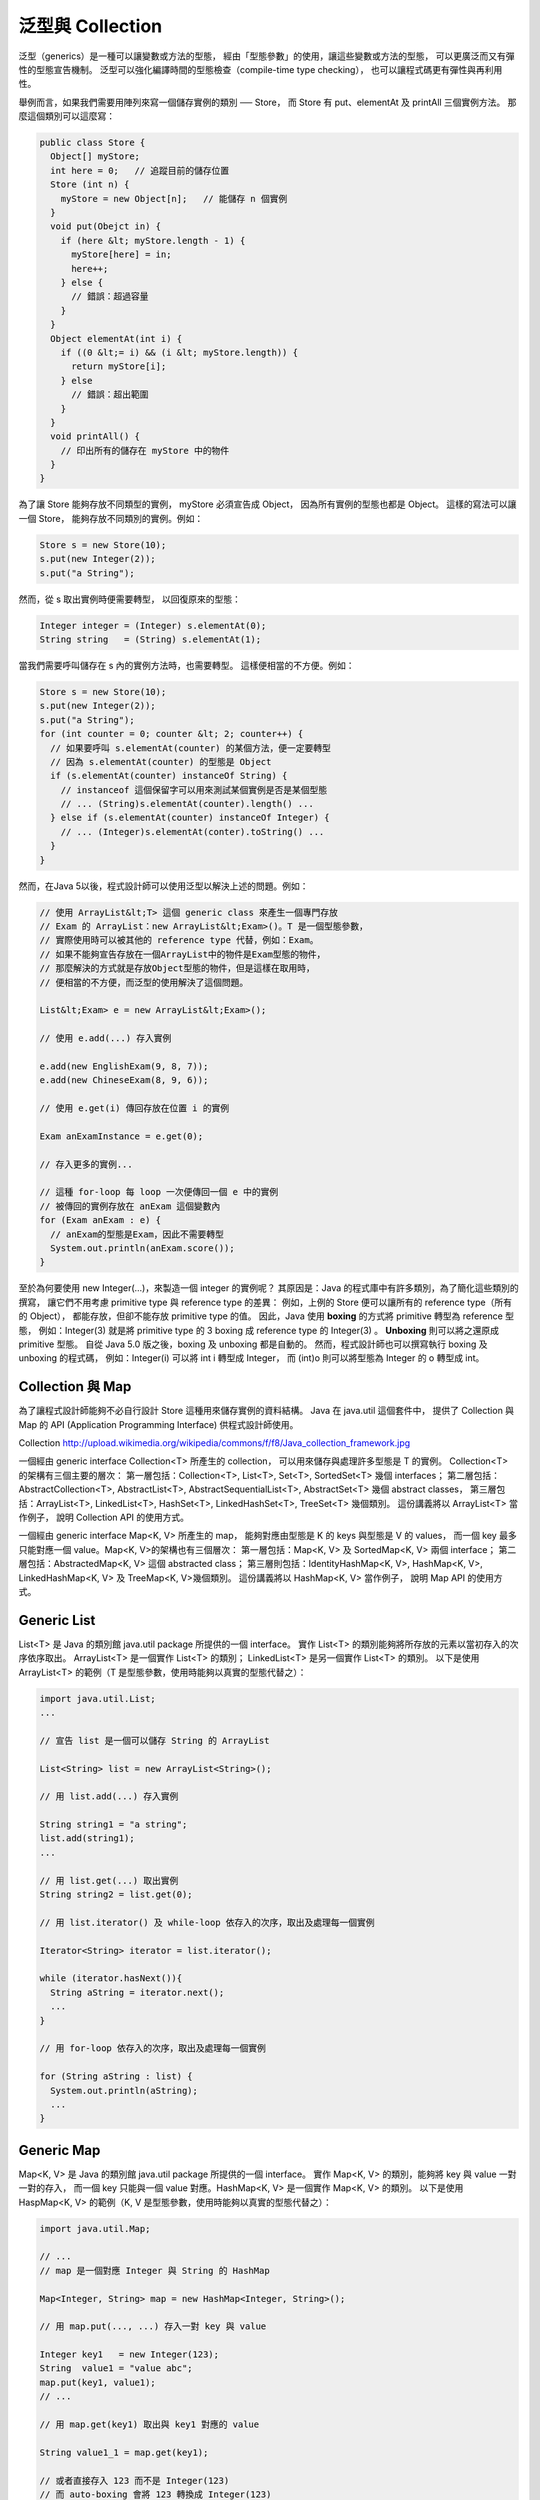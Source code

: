 泛型與 Collection
=================

泛型（generics）是一種可以讓變數或方法的型態，
經由「型態參數」的使用，讓這些變數或方法的型態，
可以更廣泛而又有彈性的型態宣告機制。
泛型可以強化編譯時間的型態檢查（compile-time type checking），
也可以讓程式碼更有彈性與再利用性。

舉例而言，如果我們需要用陣列來寫一個儲存實例的類別 ── Store，
而 Store 有 put、elementAt 及 printAll 三個實例方法。
那麼這個類別可以這麼寫：

.. code-block:: java

	public class Store {
	  Object[] myStore;
	  int here = 0;   // 追蹤目前的儲存位置
	  Store (int n) {
	    myStore = new Object[n];   // 能儲存 n 個實例
	  }
	  void put(Obejct in) {
	    if (here &lt; myStore.length - 1) {
	      myStore[here] = in;
	      here++; 
	    } else {
	      // 錯誤：超過容量
	    }
	  }
	  Object elementAt(int i) {
	    if ((0 &lt;= i) && (i &lt; myStore.length)) {
	      return myStore[i];
	    } else
	      // 錯誤：超出範圍
	    }
	  }
	  void printAll() {
	    // 印出所有的儲存在 myStore 中的物件
	  }
	}

為了讓 Store 能夠存放不同類型的實例，
myStore 必須宣告成 Object，
因為所有實例的型態也都是 Object。
這樣的寫法可以讓一個 Store，
能夠存放不同類別的實例。例如：

.. code-block:: java

	Store s = new Store(10);
	s.put(new Integer(2));
	s.put("a String");

然而，從 s 取出實例時便需要轉型，
以回復原來的型態：

.. code-block:: java

	Integer integer = (Integer) s.elementAt(0);
	String string   = (String) s.elementAt(1);

當我們需要呼叫儲存在 s 內的實例方法時，也需要轉型。
這樣便相當的不方便。例如：

.. code-block:: java

	Store s = new Store(10);
	s.put(new Integer(2));
	s.put("a String");
	for (int counter = 0; counter &lt; 2; counter++) {
	  // 如果要呼叫 s.elementAt(counter) 的某個方法，便一定要轉型
	  // 因為 s.elementAt(counter) 的型態是 Object
	  if (s.elementAt(counter) instanceOf String) { 
	    // instanceof 這個保留字可以用來測試某個實例是否是某個型態
	    // ... (String)s.elementAt(counter).length() ...
	  } else if (s.elementAt(counter) instanceOf Integer) {
	    // ... (Integer)s.elementAt(conter).toString() ...
	  }
	}

然而，在Java 5以後，程式設計師可以使用泛型以解決上述的問題。例如：

.. code-block:: java

	// 使用 ArrayList&lt;T> 這個 generic class 來產生一個專門存放 
	// Exam 的 ArrayList：new ArrayList&lt;Exam>()。T 是一個型態參數，
	// 實際使用時可以被其他的 reference type 代替，例如：Exam。
	// 如果不能夠宣告存放在一個ArrayList中的物件是Exam型態的物件，
	// 那麼解決的方式就是存放Object型態的物件，但是這樣在取用時，
	// 便相當的不方便，而泛型的使用解決了這個問題。
	
	List&lt;Exam> e = new ArrayList&lt;Exam>();
	
	// 使用 e.add(...) 存入實例
	
	e.add(new EnglishExam(9, 8, 7));
	e.add(new ChineseExam(8, 9, 6));
	
	// 使用 e.get(i) 傳回存放在位置 i 的實例
	
	Exam anExamInstance = e.get(0);
	
	// 存入更多的實例...
	
	// 這種 for-loop 每 loop 一次便傳回一個 e 中的實例
	// 被傳回的實例存放在 anExam 這個變數內
	for (Exam anExam : e) { 
	  // anExam的型態是Exam，因此不需要轉型
	  System.out.println(anExam.score());
	}

至於為何要使用 new Integer(...)，來製造一個 integer 的實例呢？
其原因是：Java 的程式庫中有許多類別，為了簡化這些類別的撰寫，
讓它們不用考慮 primitive type 與 reference type 的差異：
例如，上例的 Store 便可以讓所有的 reference type（所有的 Object），
都能存放，但卻不能存放 primitive type 的值。
因此，Java 使用 **boxing** 的方式將 primitive 轉型為 reference 型態，
例如：Integer(3) 就是將 primitive type 的 3 boxing 成 reference type 的 Integer(3) 。
**Unboxing** 則可以將之還原成 primitive 型態。
自從 Java 5.0 版之後，boxing 及 unboxing 都是自動的。
然而，程式設計師也可以撰寫執行 boxing 及 unboxing 的程式碼，
例如：Integer(i) 可以將 int i 轉型成 Integer，
而 (int)o 則可以將型態為 Integer 的 o 轉型成 int。

Collection 與 Map
-----------------

為了讓程式設計師能夠不必自行設計 Store 這種用來儲存實例的資料結構。
Java 在 java.util 這個套件中，
提供了 Collection 與 Map 的 API (Application Programming Interface) 供程式設計師使用。

Collection
http://upload.wikimedia.org/wikipedia/commons/f/f8/Java_collection_framework.jpg

一個經由 generic interface Collection<T> 所產生的 collection，
可以用來儲存與處理許多型態是 T 的實例。
Collection<T> 的架構有三個主要的層次：
第一層包括：Collection<T>, List<T>, Set<T>, SortedSet<T> 幾個 interfaces；
第二層包括：AbstractCollection<T>, AbstractList<T>, AbstractSequentialList<T>, AbstractSet<T> 幾個 abstract classes，
第三層包括：ArrayList<T>, LinkedList<T>, HashSet<T>, LinkedHashSet<T>, TreeSet<T> 幾個類別。
這份講義將以 ArrayList<T> 當作例子，
說明 Collection API 的使用方式。

一個經由 generic interface Map<K, V> 所產生的 map，
能夠對應由型態是 K 的 keys 與型態是 V 的 values，
而一個 key 最多只能對應一個 value。Map<K, V>的架構也有三個層次：
第一層包括：Map<K, V> 及 SortedMap<K, V> 兩個 interface；
第二層包括：AbstractedMap<K, V> 這個 abstracted class；
第三層則包括：IdentityHashMap<K, V>, HashMap<K, V>, LinkedHashMap<K, V> 及 TreeMap<K, V>幾個類別。
這份講義將以 HashMap<K, V> 當作例子，
說明 Map API 的使用方式。

Generic List
-------------

List<T> 是 Java 的類別館 java.util package 所提供的一個 interface。
實作 List<T> 的類別能夠將所存放的元素以當初存入的次序依序取出。
ArrayList<T> 是一個實作 List<T> 的類別；
LinkedList<T> 是另一個實作 List<T> 的類別。
以下是使用 ArrayList<T> 的範例（T 是型態參數，使用時能夠以真實的型態代替之）：

.. code-block:: java

	import java.util.List;
	...
	
	// 宣告 list 是一個可以儲存 String 的 ArrayList
	
	List<String> list = new ArrayList<String>();  
	
	// 用 list.add(...) 存入實例
	
	String string1 = "a string";
	list.add(string1);
	...
	
	// 用 list.get(...) 取出實例
	String string2 = list.get(0);
	
	// 用 list.iterator() 及 while-loop 依存入的次序，取出及處理每一個實例
	
	Iterator<String> iterator = list.iterator();
	
	while (iterator.hasNext()){
	  String aString = iterator.next();
	  ...
	}
	
	// 用 for-loop 依存入的次序，取出及處理每一個實例
	
	for (String aString : list) {
	  System.out.println(aString);
	  ...
	}

Generic Map
------------

Map<K, V> 是 Java 的類別館 java.util package 所提供的一個 interface。
實作 Map<K, V> 的類別，能夠將 key 與 value 一對一對的存入，
而一個 key 只能與一個 value 對應。HashMap<K, V> 是一個實作 Map<K, V> 的類別。
以下是使用 HaspMap<K, V> 的範例（K, V 是型態參數，使用時能夠以真實的型態代替之）：

.. code-block:: java

	import java.util.Map;
	
	// ...
	// map 是一個對應 Integer 與 String 的 HashMap
	
	Map<Integer, String> map = new HashMap<Integer, String>();
	
	// 用 map.put(..., ...) 存入一對 key 與 value
	
	Integer key1   = new Integer(123);
	String  value1 = "value abc";
	map.put(key1, value1);
	// ...
	
	// 用 map.get(key1) 取出與 key1 對應的 value
	
	String value1_1 = map.get(key1);
	
	// 或者直接存入 123 而不是 Integer(123)
	// 而 auto-boxing 會將 123 轉換成 Integer(123)
	
	Integer key1   = 123;
	String  value1 = "value abc";
	map.put(key1, value1);
	
	// 使用 map.get(key, value) 存入，接著以 map.get(key) 取出 value 
	
	map.put(123, value1);
	String value1_1 = map.get(123);
	
	// 用 map.keySet().iterator() 及 while-loop 取出每一個 key
	// 接著用 map.get(...) 取出每一個 value 
	Iterator<Integer> keyIterator   = map.keySet().iterator();
	while (keyIterator.hasNext()){
	  Integer aKey   = iterator.next();
	  String  aValue = map.get(aKey);
	}
	
	// 用 map.values().iterator 及 while-loop 取出每一個 value
	Iterator<String>  valueIterator = map.values().iterator();
	while (valueIterator.hasNext()){
	  String aString = valueIterator.next();
	}
	
	// 用 for-loop 取出每一個 key 與 value
	for (Integer aKey : map.keySet()) {
	  String aValue = map.get(aKey);
	  System.out.println("" + aKey + ":" + aValue);
	}
	
	// 用 for-loop 列印每一個 value
	for (String aValue : map.values()) {
	  System.out.println(aValue);
	}

Generic的應用實例
----------------

堆疊（stack）是一種「後進先出」（last in first out）的資料結構。
可以將一個堆疊想像成是一個能裝盤子的桶狀物，
盤子一個一個的堆上去；
取出時則先取出最後放入，也是最上面的盤子。
堆疊有兩個常用的方法：push 將一筆資料放入堆疊，pop 將最後放入的資料取出。

以下這個範例應用 LinkedList<T> 實作一個 UnboundedStack 類別，
UnboundedStack 沒有設定能儲存的資料量有多少。
UnboundedStack 繼承 Stack 這個抽象類別。
除了 push 與 pop 兩個抽象方法之外，
Stack 還有一個 top 方法，
這個方法只是將 stack 上方的值傳回，
而不實際取出；
因此可以將最上方的值先 pop 出來，
得到其值後，再 push 回去，
以保持 stack 原來的狀態。

UnboundedStack 使用 LinkedList<T> 的 addFirst 及 removeFirst 兩個方法。
addFirst 將一個實例加入一個 list 的最前方；
removeFirst 將一個 list 最前方的實例取出。 

UnboundedStack 的限制是：
只能將 String 類別的實例，放入堆疊中。
此外，當一個堆疊中沒有資料時，pop 傳回 null。
null 是一個保留字，其意義是「沒有實例」。
null 也是 reference type 變數的初始值（default value）：

.. code-block:: java

	import java.util.*;
	
	abstract class Stack {
	  abstract String pop();
	  abstract void push(String value);
	  
	  String top(){
	    String value;
	
	    value=this.pop();
	    this.push(value);
	    return value;
	  }
	}
	class UnboundedStack extends Stack{
	  LinkedList<String> stack = new LinkedList<String>();
	  
	  boolean empty(){
	    return (stack.size() == 0) ? true : false;
	  }
	  void push(String arg){
	    stack.addFirst(arg);
	  }
	  String pop(){
	    if (!(this.empty())) {
	      String topValue = stack.getFirst();
	       stack.removeFirst();
	       return topValue;
	    } else {
	       return null;
	    }
	  }
	}
	
	public class UStackMain {
	  public static void main(String args[]) {
	    UnboundedStack s = new UnboundedStack();
	    s.push("abc");
	    s.push("def");
	    s.push("ghi");
	    System.out.println(s.top());  // 印出 ghi
	    System.out.println(s.pop());  // 印出 ghi
	    System.out.println(s.pop());  // 印出 def
	    System.out.println(s.pop());  // 印出 abc
	    System.out.println(s.pop());  // 印出 null
	  }
	}

以下這個範例，更進一步的應用泛型，
使得一個堆疊能夠存放不同型態的實例：

.. code-block:: java

	import java.util.*;
	abstract class Stack<T> {
	  abstract T pop();
	  abstract void push(T value);
	  T top() {
	    T value;
	    value=this.pop();
	    this.push(value);
	    return value;
	  }
	}
		
	class UnboundedStack<T> extends Stack<T> {
	  LinkedList stack = new LinkedList<T>();
	  
	  boolean empty() {
	    return (stack.size() == 0) ? true : false;
	  }
	  void push(T value) {  
	    stack.addFirst(value);
	  }    
	  T pop() { 
	    if (!(this.empty())) {
	      T topValue = (T)stack.getFirst();
	      stack.removeFirst();
	      return topValue;
	    } else {
	      return null;
	    }
	  }
	}
	
	public class GUStack {
	  public static void main(String args[]) {
	    UnboundedStack s = new UnboundedStack();
	    s.push("abc");    s.push(2);    s.push("ghi");
	    System.out.println(s.top()); // 印出 ghi
	    System.out.println(s.pop()); // 印出 ghi
	    System.out.println(s.pop()); // 印出 2
	    System.out.println(s.pop()); // 印出 abc
	    System.out.println(s.pop()); // 印出 null
	  }
	}
